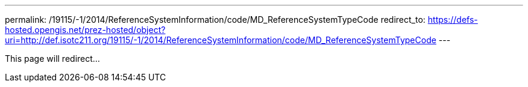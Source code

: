 ---
permalink: /19115/-1/2014/ReferenceSystemInformation/code/MD_ReferenceSystemTypeCode
redirect_to: https://defs-hosted.opengis.net/prez-hosted/object?uri=http://def.isotc211.org/19115/-1/2014/ReferenceSystemInformation/code/MD_ReferenceSystemTypeCode
---

This page will redirect...
